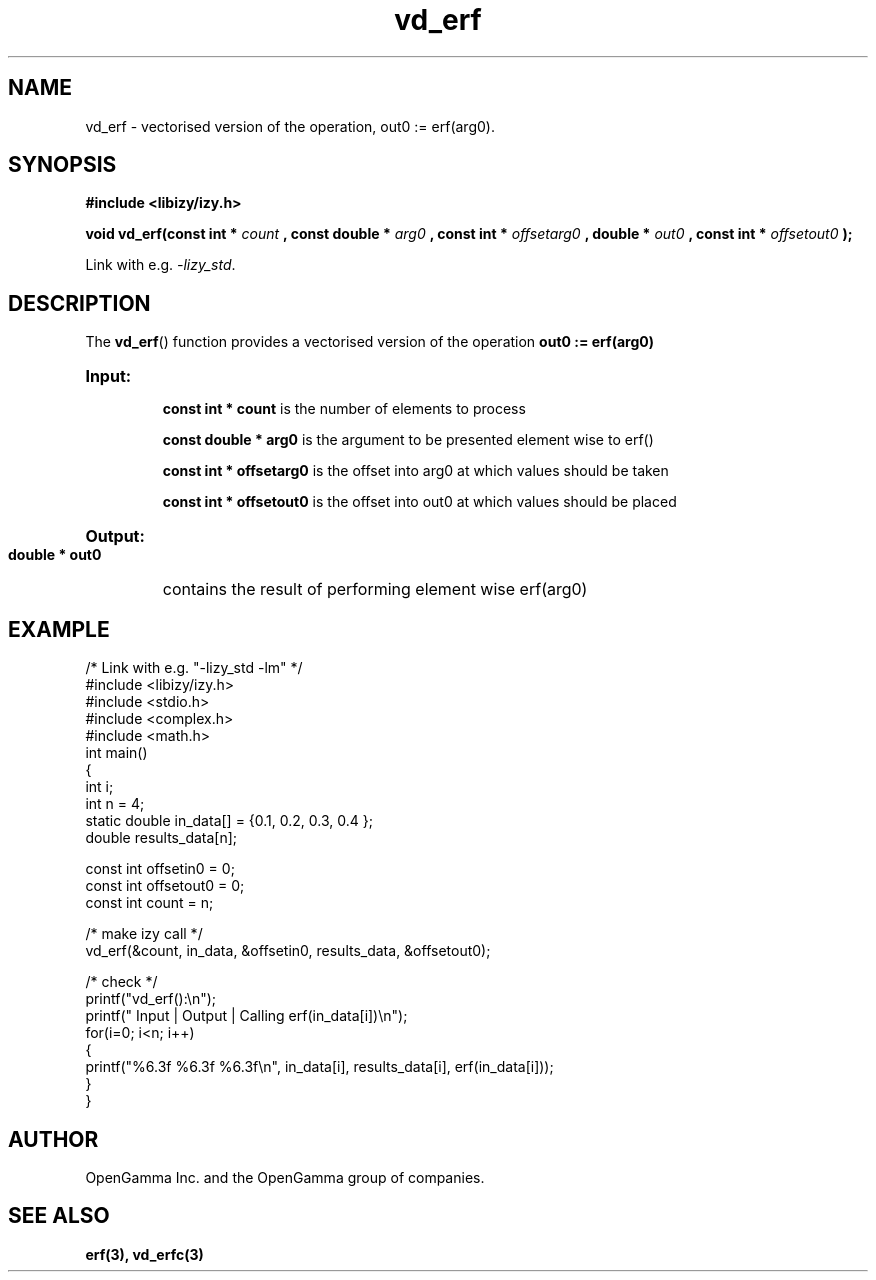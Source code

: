 .\" %%%LICENSE_START(APACHE_V2)
.\"
.\" Copyright (C) 2013 - present by OpenGamma Inc. and the OpenGamma group of companies
.\"
.\" Please see distribution for license.
.\"
.\" %%%LICENSE_END

.TH vd_erf 3  "15 Jul 2014" "version 0.1"
.SH NAME
vd_erf - vectorised version of the operation, out0 := erf(arg0).
.SH SYNOPSIS
.B #include <libizy/izy.h>
.sp
.BI "void vd_erf(const int * "count
.BI ", const double * "arg0
.BI ", const int * "offsetarg0
.BI ", double * "out0
.BI ", const int * "offsetout0
.B ");"


Link with e.g. \fI\-lizy_std\fP.
.SH DESCRIPTION
The 
.BR vd_erf ()
function provides a vectorised version of the operation 
.B out0 := erf(arg0)

.HP
.B Input:

.B "const int * count"
is the number of elements to process

.B "const double * arg0"
is the argument to be presented element wise to erf()

.B "const int * offsetarg0"
is the offset into arg0 at which values should be taken

.B "const int * offsetout0"
is the offset into out0 at which values should be placed

.HP
.BR Output:

.B "double * out0"
contains the result of performing element wise erf(arg0)

.PP
.SH EXAMPLE
.nf
/* Link with e.g. "\-lizy_std \-lm" */
#include <libizy/izy.h>
#include <stdio.h>
#include <complex.h>
#include <math.h>
int main()
{
  int i;
  int n = 4;
  static double in_data[] = {0.1, 0.2, 0.3, 0.4 };
  double results_data[n];

  const int offsetin0 = 0;
  const int offsetout0 = 0;
  const int count = n;

  /* make izy call */
  vd_erf(&count, in_data, &offsetin0, results_data, &offsetout0);

  /* check */
  printf("vd_erf():\\n");
  printf(" Input  | Output | Calling erf(in_data[i])\\n");
  for(i=0; i<n; i++)
    {
      printf("%6.3f   %6.3f   %6.3f\\n", in_data[i], results_data[i], erf(in_data[i]));
    }
}
.fi
.SH AUTHOR
OpenGamma Inc. and the OpenGamma group of companies.
.SH "SEE ALSO"
.B erf(3), vd_erfc(3)

